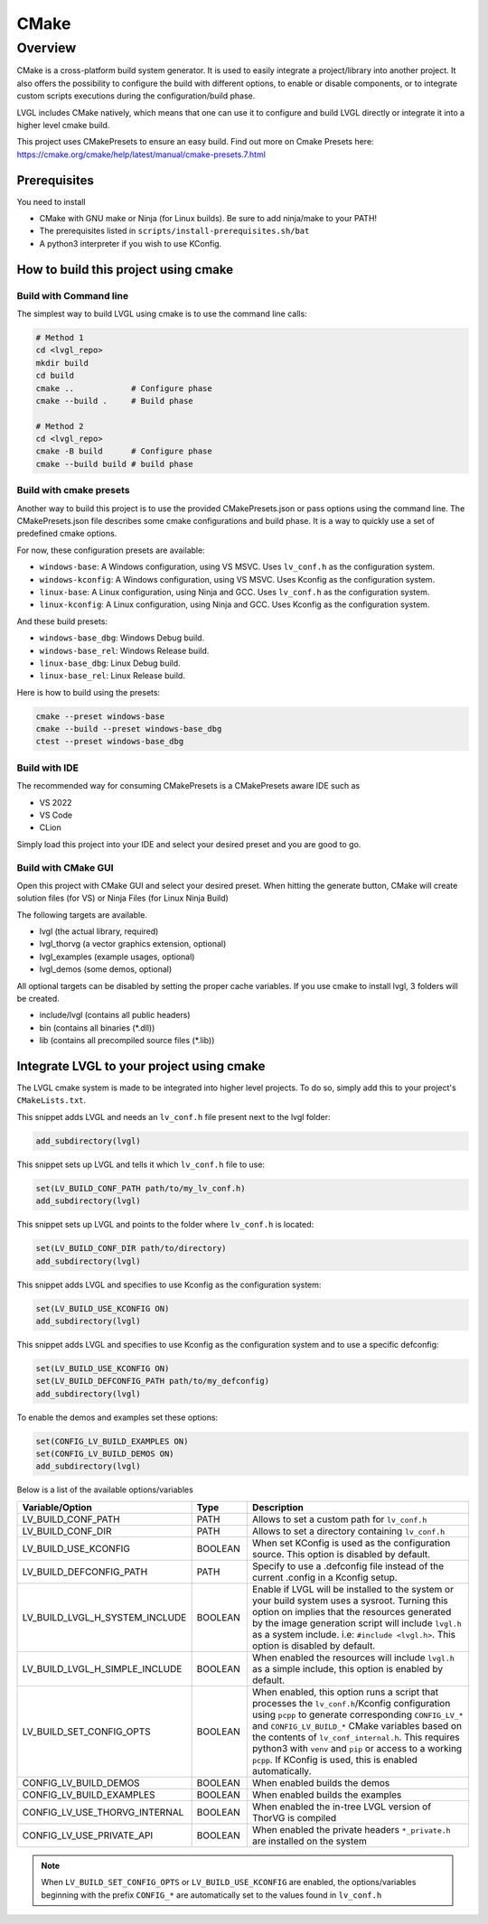 .. _build_cmake:

=====
CMake
=====


Overview
********
CMake is a cross-platform build system generator. It is used to easily integrate a project/library into another project.
It also offers the possibility to configure the build with different options, to enable or disable components, or to
integrate custom scripts executions during the configuration/build phase.

LVGL includes CMake natively, which means that one can use it to configure and build LVGL directly or integrate it into a higher level cmake build.

This project uses CMakePresets to ensure an easy build.
Find out more on Cmake Presets here: https://cmake.org/cmake/help/latest/manual/cmake-presets.7.html


Prerequisites
-------------

You need to install

- CMake with GNU make or Ninja (for Linux builds). Be sure to add ninja/make to your PATH!
- The prerequisites listed in ``scripts/install-prerequisites.sh/bat``
- A python3 interpreter if you wish to use KConfig.


How to build this project using cmake
-------------------------------------


Build with Command line
~~~~~~~~~~~~~~~~~~~~~~~

The simplest way to build LVGL using cmake is to use the command line calls:

.. code-block:: bash

    # Method 1
    cd <lvgl_repo>
    mkdir build
    cd build
    cmake ..            # Configure phase
    cmake --build .     # Build phase

    # Method 2
    cd <lvgl_repo>
    cmake -B build      # Configure phase
    cmake --build build # build phase


Build with cmake presets
~~~~~~~~~~~~~~~~~~~~~~~~

Another way to build this project is to use the provided CMakePresets.json or pass options using the command line.
The CMakePresets.json file describes some cmake configurations and build phase. It is a way to quickly use a set of
predefined cmake options.

For now, these configuration presets are available:

- ``windows-base``: A Windows configuration, using VS MSVC. Uses ``lv_conf.h`` as the configuration system.
- ``windows-kconfig``: A Windows configuration, using VS MSVC. Uses Kconfig as the configuration system.
- ``linux-base``: A Linux configuration, using Ninja and GCC. Uses ``lv_conf.h`` as the configuration system.
- ``linux-kconfig``: A Linux configuration, using Ninja and GCC. Uses Kconfig as the configuration system.


And these build presets:

- ``windows-base_dbg``: Windows Debug build.
- ``windows-base_rel``: Windows Release build.
- ``linux-base_dbg``: Linux Debug build.
- ``linux-base_rel``: Linux Release build.


Here is how to build using the presets:

.. code-block:: bash

    cmake --preset windows-base
    cmake --build --preset windows-base_dbg
    ctest --preset windows-base_dbg


Build with IDE
~~~~~~~~~~~~~~

The recommended way for consuming CMakePresets is a CMakePresets aware IDE such as

- VS 2022
- VS Code
- CLion


Simply load this project into your IDE and select your desired preset and you are good to go.


Build with CMake GUI
~~~~~~~~~~~~~~~~~~~~

Open this project with CMake GUI and select your desired preset. When hitting the generate button,
CMake will create solution files (for VS) or Ninja Files (for Linux Ninja Build)

The following targets are available.

- lvgl (the actual library, required)
- lvgl_thorvg (a vector graphics extension, optional)
- lvgl_examples (example usages, optional)
- lvgl_demos (some demos, optional)


All optional targets can be disabled by setting the proper cache variables.
If you use cmake to install lvgl, 3 folders will be created.

- include/lvgl (contains all public headers)
- bin (contains all binaries (\*.dll))
- lib (contains all precompiled source files (\*.lib))


.. _integrating_lvgl_cmake:

Integrate LVGL to your project using cmake
------------------------------------------

The LVGL cmake system is made to be integrated into higher level projects. To do so, simply add this to your
project's ``CMakeLists.txt``.

This snippet adds LVGL and needs an ``lv_conf.h`` file present next to the lvgl folder:

.. code-block:: cmake

    add_subdirectory(lvgl)

This snippet sets up LVGL and tells it which ``lv_conf.h`` file to use:

.. code-block:: cmake

    set(LV_BUILD_CONF_PATH path/to/my_lv_conf.h)
    add_subdirectory(lvgl)

This snippet sets up LVGL and points to the folder where ``lv_conf.h`` is located:

.. code-block:: cmake

    set(LV_BUILD_CONF_DIR path/to/directory)
    add_subdirectory(lvgl)


This snippet adds LVGL and specifies to use Kconfig as the configuration system:

.. code-block:: cmake

    set(LV_BUILD_USE_KCONFIG ON)
    add_subdirectory(lvgl)

This snippet adds LVGL and specifies to use Kconfig as the configuration system and to use a specific defconfig:

.. code-block:: cmake

    set(LV_BUILD_USE_KCONFIG ON)
    set(LV_BUILD_DEFCONFIG_PATH path/to/my_defconfig)
    add_subdirectory(lvgl)


To enable the demos and examples set these options:

.. code-block:: cmake

    set(CONFIG_LV_BUILD_EXAMPLES ON)
    set(CONFIG_LV_BUILD_DEMOS ON)
    add_subdirectory(lvgl)

Below is a list of the available options/variables

.. list-table::
   :header-rows: 1
   :widths: 20 10 50

   * - Variable/Option
     - Type
     - Description
   * - LV_BUILD_CONF_PATH
     - PATH
     - Allows to set a custom path for ``lv_conf.h``
   * - LV_BUILD_CONF_DIR
     - PATH
     - Allows to set a directory containing ``lv_conf.h``
   * - LV_BUILD_USE_KCONFIG
     - BOOLEAN
     - When set KConfig is used as the configuration source. This option is disabled by default.
   * - LV_BUILD_DEFCONFIG_PATH
     - PATH
     - Specify to use a .defconfig file instead of the current .config in a Kconfig setup.
   * - LV_BUILD_LVGL_H_SYSTEM_INCLUDE
     - BOOLEAN
     - Enable if LVGL will be installed to the system or your build system uses a sysroot.
       Turning this option on implies that the resources generated by the image generation script
       will include ``lvgl.h`` as a system include. i.e: ``#include <lvgl.h>``.
       This option is disabled by default.
   * - LV_BUILD_LVGL_H_SIMPLE_INCLUDE
     - BOOLEAN
     - When enabled the resources will include ``lvgl.h`` as a simple include, this option
       is enabled by default.
   * - LV_BUILD_SET_CONFIG_OPTS
     - BOOLEAN
     - When enabled, this option runs a script that processes the ``lv_conf.h``/Kconfig
       configuration using ``pcpp`` to generate corresponding ``CONFIG_LV_*`` and
       ``CONFIG_LV_BUILD_*`` CMake variables based on the contents of ``lv_conf_internal.h``.
       This requires python3 with ``venv`` and ``pip`` or access to a working ``pcpp``.
       If KConfig is used, this is enabled automatically.
   * - CONFIG_LV_BUILD_DEMOS
     - BOOLEAN
     - When enabled builds the demos
   * - CONFIG_LV_BUILD_EXAMPLES
     - BOOLEAN
     - When enabled builds the examples
   * - CONFIG_LV_USE_THORVG_INTERNAL
     - BOOLEAN
     - When enabled the in-tree LVGL version of ThorVG is compiled
   * - CONFIG_LV_USE_PRIVATE_API
     - BOOLEAN
     - When enabled the private headers ``*_private.h`` are installed on the system

.. note::

   When ``LV_BUILD_SET_CONFIG_OPTS`` or ``LV_BUILD_USE_KCONFIG`` are enabled,
   the options/variables beginning with the prefix ``CONFIG_*`` are automatically
   set to the values found in ``lv_conf.h``

